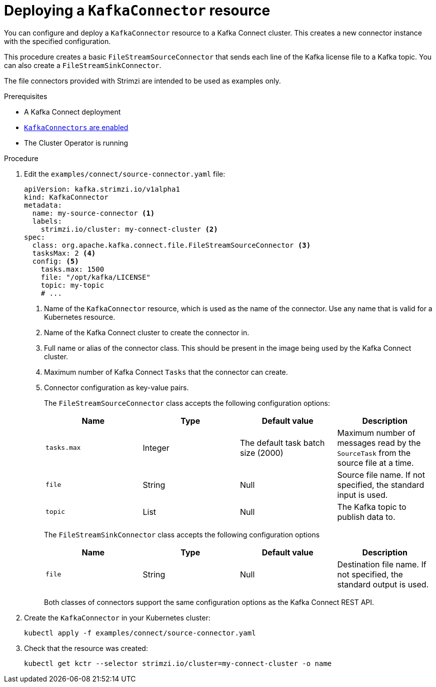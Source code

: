 // Module included in the following assemblies:
//
// assembly-kafka-connect.adoc

[id='proc-deploying-kafkaconnector-{context}']
= Deploying a `KafkaConnector` resource

You can configure and deploy a `KafkaConnector` resource to a Kafka Connect cluster. 
This creates a new connector instance with the specified configuration. 

This procedure creates a basic `FileStreamSourceConnector` that sends each line of the Kafka license file to a Kafka topic. 
You can also create a `FileStreamSinkConnector`.

The file connectors provided with Strimzi are intended to be used as examples only. 

.Prerequisites

* A Kafka Connect deployment
* link:{BookURLUsing}#proc-enabling-kafkaconnectors-deployment-configuration-kafka-connect[`KafkaConnectors` are enabled^]
* The Cluster Operator is running

.Procedure

. Edit the `examples/connect/source-connector.yaml` file:
+
[source,yaml,subs="attributes+"]
----
apiVersion: kafka.strimzi.io/v1alpha1
kind: KafkaConnector
metadata:
  name: my-source-connector <1>
  labels:
    strimzi.io/cluster: my-connect-cluster <2>
spec:
  class: org.apache.kafka.connect.file.FileStreamSourceConnector <3>
  tasksMax: 2 <4>
  config: <5>
    tasks.max: 1500
    file: "/opt/kafka/LICENSE"
    topic: my-topic
    # ...
----
+
<1> Name of the `KafkaConnector` resource, which is used as the name of the connector. Use any name that is valid for a Kubernetes resource.
<2> Name of the Kafka Connect cluster to create the connector in.
<3> Full name or alias of the connector class. This should be present in the image being used by the Kafka Connect cluster.
<4> Maximum number of Kafka Connect `Tasks` that the connector can create.
<5> Connector configuration as key-value pairs.
+
The `FileStreamSourceConnector` class accepts the following configuration options:
+
[cols="4*",options="header",stripes="none",separator=¦]
|===

¦Name
¦Type
¦Default value
¦Description

m¦tasks.max
¦Integer
¦The default task batch size (2000)
¦Maximum number of messages read by the `SourceTask` from the source file at a time.

m¦file
¦String
¦Null
¦Source file name. If not specified, the standard input is used.

m¦topic
¦List
¦Null
¦The Kafka topic to publish data to.

|===
+
The `FileStreamSinkConnector` class accepts the following configuration options
+
[cols="4*",options="header",stripes="none",separator=¦]
|===

¦Name
¦Type
¦Default value
¦Description

m¦file
¦String
¦Null
¦Destination file name. If not specified, the standard output is used.

|===
+
Both classes of connectors support the same configuration options as the Kafka Connect REST API.

. Create the `KafkaConnector` in your Kubernetes cluster:
+
[source,shell,subs="+quotes"]
----
kubectl apply -f examples/connect/source-connector.yaml
----

. Check that the resource was created:
+
[source,shell,subs="+quotes"]
----
kubectl get kctr --selector strimzi.io/cluster=my-connect-cluster -o name
----
